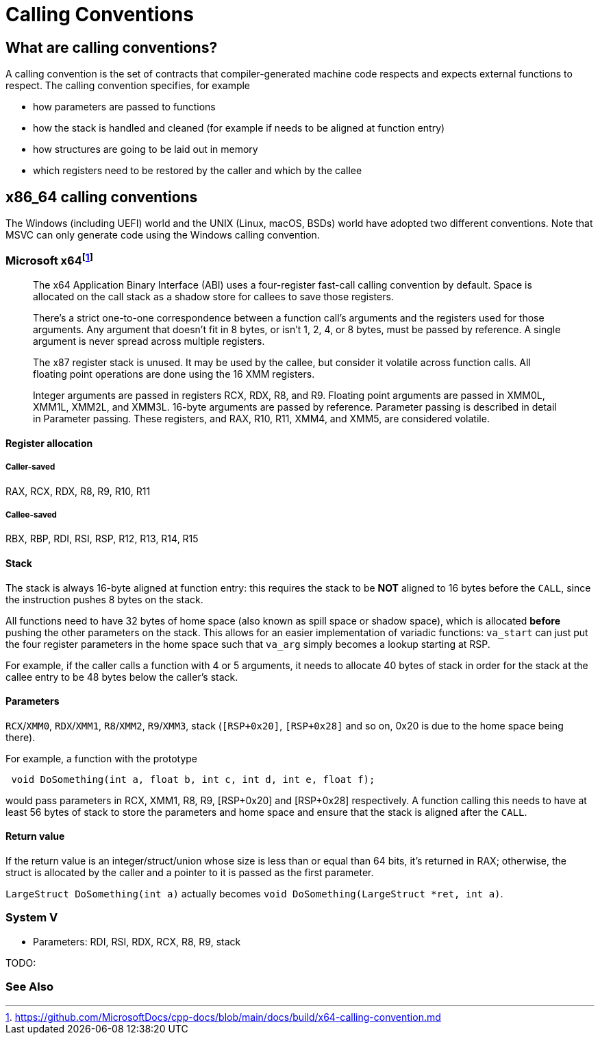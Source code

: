 = Calling Conventions
:description: Examples of calling conventions on common platforms
:keywords: assembly, x86, x64, sysv, msvc
:page-category: Assembly
:source-language: c

== What are calling conventions?
A calling convention is the set of contracts that compiler-generated machine code respects and expects external functions to respect. The calling convention specifies, for example

- how parameters are passed to functions
- how the stack is handled and cleaned (for example if needs to be aligned at function entry)
- how structures are going to be laid out in memory
- which registers need to be restored by the caller and which by the callee

== x86_64 calling conventions
The Windows (including UEFI) world and the UNIX (Linux, macOS, BSDs) world have adopted two different conventions. Note that MSVC can only generate code using the Windows calling convention.

=== Microsoft x64footnote:[https://github.com/MicrosoftDocs/cpp-docs/blob/main/docs/build/x64-calling-convention.md]

> The x64 Application Binary Interface (ABI) uses a four-register fast-call calling convention by default. Space is allocated on the call stack as a shadow store for callees to save those registers.

> There's a strict one-to-one correspondence between a function call's arguments and the registers used for those arguments. Any argument that doesn't fit in 8 bytes, or isn't 1, 2, 4, or 8 bytes, must be passed by reference. A single argument is never spread across multiple registers.

> The x87 register stack is unused. It may be used by the callee, but consider it volatile across function calls. All floating point operations are done using the 16 XMM registers.

> Integer arguments are passed in registers RCX, RDX, R8, and R9. Floating point arguments are passed in XMM0L, XMM1L, XMM2L, and XMM3L. 16-byte arguments are passed by reference. Parameter passing is described in detail in Parameter passing. These registers, and RAX, R10, R11, XMM4, and XMM5, are considered volatile.

==== Register allocation

===== Caller-saved
RAX, RCX, RDX,  R8, R9, R10, R11

===== Callee-saved
RBX, RBP, RDI, RSI, RSP, R12, R13, R14, R15

==== Stack
The stack is always 16-byte aligned at function entry: this requires the stack to be **NOT** aligned to 16 bytes before the `CALL`, since the instruction pushes 8 bytes on the stack.

All functions need to have 32 bytes of home space (also known as spill space or shadow space), which is allocated *before* pushing the other parameters on the stack. This allows for an easier implementation of variadic functions: `va_start` can just put the four register parameters in the home space such that `va_arg` simply becomes a lookup starting at RSP.

For example, if the caller calls a function with 4 or 5 arguments, it needs to allocate 40 bytes of stack in order for the stack at the callee entry to be 48 bytes below the caller's stack.


==== Parameters
`RCX`/`XMM0`, `RDX`/`XMM1`, `R8`/`XMM2`, `R9`/`XMM3`, stack (`[RSP+0x20]`, `[RSP+0x28]` and so on, 0x20 is due to the home space being there).

For example, a function with the prototype 

[source,c]
----
 void DoSomething(int a, float b, int c, int d, int e, float f);
----

would pass parameters in RCX, XMM1, R8, R9, [RSP+0x20] and [RSP+0x28] respectively. A function calling this needs to have at least 56 bytes of stack to store the parameters and home space and ensure that the stack is aligned after the `CALL`.

==== Return value

If the return value is an integer/struct/union whose size is less than or equal than 64 bits, it's returned in RAX; otherwise, the struct is allocated by the caller and a pointer to it is passed as the first parameter.

`LargeStruct DoSomething(int a)` actually becomes `void DoSomething(LargeStruct *ret, int a)`.

=== System V
- Parameters: RDI, RSI, RDX, RCX, R8, R9, stack

TODO: 

=== See Also

